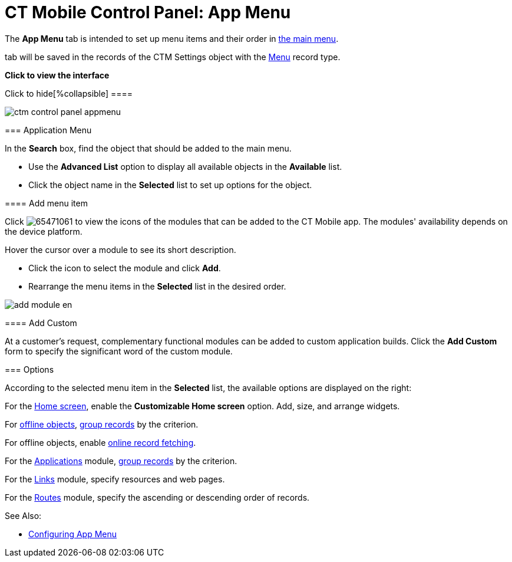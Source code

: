 = CT Mobile Control Panel: App Menu

The *App Menu* tab is intended to set up menu items and their order in
xref:ctmobile:main/admin-guide/app-menu/index.adoc[the main menu].

//tag::ios,win[] According to the selected profile, settings on this
tab will be saved in the records of the [.object]#CTM
Settings# object with the xref:ctm-settings-menu[Menu] record
type.

:toc: :toclevels: 2

*Click to view the interface*

.Click to hide[%collapsible] ====

image:ctm_control_panel_appmenu.png[]

====

[[h2_738493971]]
=== Application Menu

In the *Search* box, find the object that should be added to the main
menu.

* Use the *Advanced List* option to display all available objects in the
*Available* list.
* Click the object name in the *Selected* list to set up options for the
object.

[[h3_259736469]]
==== Add menu item

Click
image:65471061.png[]
to view the icons of the modules that can be added to the CT Mobile
app. The modules' availability depends on the device platform.

Hover the cursor over a module to see its short description.

* Click the icon to select the module and click *Add*.
* Rearrange the menu items in the *Selected* list in the desired order.

image:add_module_en.png[]

[[h3_1872780512]]
==== Add Custom

At a customer's request, complementary functional modules can be added
to custom application builds. Click the *Add Custom* form to specify the
significant word of the custom module.

[[h2_1511584348]]
=== Options

According to the selected menu item in the *Selected* list, the
available options are displayed on the right:

For the xref:ctmobile:main/mobile-application/ui/home-screen/index.adoc[Home screen], enable the *Customizable
Home screen* option. Add, size, and arrange widgets.

For xref:managing-offline-objects[offline objects],
xref:grouping-records[group records] by the criterion.

ifndef::andr,win,kotlin[]

For offline objects, enable xref:ctmobile:main/admin-guide/managing-offline-objects/online-records-fetching.adoc[online
record fetching].

For the xref:applications[Applications] module,
xref:grouping-records[group records] by the criterion.

For the xref:links-list[Links] module, specify resources and web
pages.

ifndef::kotlin[]

For the xref:routes[Routes] module, specify the ascending or
descending order of records.



See Also:

* xref:ctmobile:main/admin-guide/app-menu/index.adoc[Configuring App Menu]
